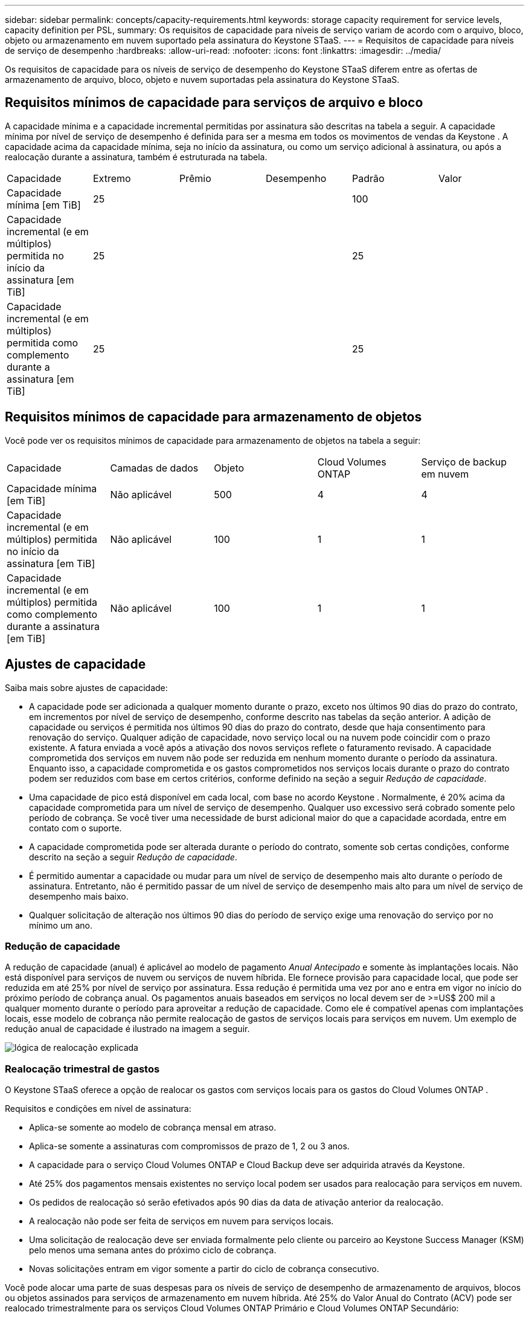 ---
sidebar: sidebar 
permalink: concepts/capacity-requirements.html 
keywords: storage capacity requirement for service levels, capacity definition per PSL, 
summary: Os requisitos de capacidade para níveis de serviço variam de acordo com o arquivo, bloco, objeto ou armazenamento em nuvem suportado pela assinatura do Keystone STaaS. 
---
= Requisitos de capacidade para níveis de serviço de desempenho
:hardbreaks:
:allow-uri-read: 
:nofooter: 
:icons: font
:linkattrs: 
:imagesdir: ../media/


[role="lead"]
Os requisitos de capacidade para os níveis de serviço de desempenho do Keystone STaaS diferem entre as ofertas de armazenamento de arquivo, bloco, objeto e nuvem suportadas pela assinatura do Keystone STaaS.



== Requisitos mínimos de capacidade para serviços de arquivo e bloco

A capacidade mínima e a capacidade incremental permitidas por assinatura são descritas na tabela a seguir.  A capacidade mínima por nível de serviço de desempenho é definida para ser a mesma em todos os movimentos de vendas da Keystone .  A capacidade acima da capacidade mínima, seja no início da assinatura, ou como um serviço adicional à assinatura, ou após a realocação durante a assinatura, também é estruturada na tabela.

|===


| Capacidade | Extremo | Prêmio | Desempenho | Padrão | Valor 


 a| 
Capacidade mínima [em TiB]
3+| 25 2+| 100 


 a| 
Capacidade incremental (e em múltiplos) permitida no início da assinatura [em TiB]
3+| 25 2+| 25 


 a| 
Capacidade incremental (e em múltiplos) permitida como complemento durante a assinatura [em TiB]
3+| 25 2+| 25 
|===


== Requisitos mínimos de capacidade para armazenamento de objetos

Você pode ver os requisitos mínimos de capacidade para armazenamento de objetos na tabela a seguir:

|===


| Capacidade | Camadas de dados | Objeto | Cloud Volumes ONTAP | Serviço de backup em nuvem 


 a| 
Capacidade mínima [em TiB]
 a| 
Não aplicável
 a| 
500
 a| 
4
 a| 
4



 a| 
Capacidade incremental (e em múltiplos) permitida no início da assinatura [em TiB]
 a| 
Não aplicável
 a| 
100
 a| 
1
 a| 
1



 a| 
Capacidade incremental (e em múltiplos) permitida como complemento durante a assinatura [em TiB]
 a| 
Não aplicável
 a| 
100
 a| 
1
 a| 
1

|===


== Ajustes de capacidade

Saiba mais sobre ajustes de capacidade:

* A capacidade pode ser adicionada a qualquer momento durante o prazo, exceto nos últimos 90 dias do prazo do contrato, em incrementos por nível de serviço de desempenho, conforme descrito nas tabelas da seção anterior.  A adição de capacidade ou serviços é permitida nos últimos 90 dias do prazo do contrato, desde que haja consentimento para renovação do serviço.  Qualquer adição de capacidade, novo serviço local ou na nuvem pode coincidir com o prazo existente.  A fatura enviada a você após a ativação dos novos serviços reflete o faturamento revisado.  A capacidade comprometida dos serviços em nuvem não pode ser reduzida em nenhum momento durante o período da assinatura.  Enquanto isso, a capacidade comprometida e os gastos comprometidos nos serviços locais durante o prazo do contrato podem ser reduzidos com base em certos critérios, conforme definido na seção a seguir _Redução de capacidade_.
* Uma capacidade de pico está disponível em cada local, com base no acordo Keystone .  Normalmente, é 20% acima da capacidade comprometida para um nível de serviço de desempenho.  Qualquer uso excessivo será cobrado somente pelo período de cobrança.  Se você tiver uma necessidade de burst adicional maior do que a capacidade acordada, entre em contato com o suporte.
* A capacidade comprometida pode ser alterada durante o período do contrato, somente sob certas condições, conforme descrito na seção a seguir _Redução de capacidade_.
* É permitido aumentar a capacidade ou mudar para um nível de serviço de desempenho mais alto durante o período de assinatura.  Entretanto, não é permitido passar de um nível de serviço de desempenho mais alto para um nível de serviço de desempenho mais baixo.
* Qualquer solicitação de alteração nos últimos 90 dias do período de serviço exige uma renovação do serviço por no mínimo um ano.




=== Redução de capacidade

A redução de capacidade (anual) é aplicável ao modelo de pagamento _Anual Antecipado_ e somente às implantações locais.  Não está disponível para serviços de nuvem ou serviços de nuvem híbrida.  Ele fornece provisão para capacidade local, que pode ser reduzida em até 25% por nível de serviço por assinatura.  Essa redução é permitida uma vez por ano e entra em vigor no início do próximo período de cobrança anual.  Os pagamentos anuais baseados em serviços no local devem ser de >=US$ 200 mil a qualquer momento durante o período para aproveitar a redução de capacidade.  Como ele é compatível apenas com implantações locais, esse modelo de cobrança não permite realocação de gastos de serviços locais para serviços em nuvem.  Um exemplo de redução anual de capacidade é ilustrado na imagem a seguir.

image:reallocation.png["lógica de realocação explicada"]



=== Realocação trimestral de gastos

O Keystone STaaS oferece a opção de realocar os gastos com serviços locais para os gastos do Cloud Volumes ONTAP .

Requisitos e condições em nível de assinatura:

* Aplica-se somente ao modelo de cobrança mensal em atraso.
* Aplica-se somente a assinaturas com compromissos de prazo de 1, 2 ou 3 anos.
* A capacidade para o serviço Cloud Volumes ONTAP e Cloud Backup deve ser adquirida através da Keystone.
* Até 25% dos pagamentos mensais existentes no serviço local podem ser usados para realocação para serviços em nuvem.
* Os pedidos de realocação só serão efetivados após 90 dias da data de ativação anterior da realocação.
* A realocação não pode ser feita de serviços em nuvem para serviços locais.
* Uma solicitação de realocação deve ser enviada formalmente pelo cliente ou parceiro ao Keystone Success Manager (KSM) pelo menos uma semana antes do próximo ciclo de cobrança.
* Novas solicitações entram em vigor somente a partir do ciclo de cobrança consecutivo.


Você pode alocar uma parte de suas despesas para os níveis de serviço de desempenho de armazenamento de arquivos, blocos ou objetos assinados para serviços de armazenamento em nuvem híbrida.  Até 25% do Valor Anual do Contrato (ACV) pode ser realocado trimestralmente para os serviços Cloud Volumes ONTAP Primário e Cloud Volumes ONTAP Secundário:

image:reallocation.png["lógica de realocação explicada"]

Esta tabela fornece um conjunto de valores de amostra para demonstrar como funciona a realocação de despesas.  Neste exemplo, `$5000` do gasto mensal é realocado para o serviço de armazenamento em nuvem híbrida.

|===


| *Antes da alocação* | *Capacidade (TiB)* | *Despesa mensal designada* 


| Extremo | 125 | 37.376 


| *Após a realocação* | *Capacidade (TiB)* | *Despesa mensal designada* 


| Extremo | 108 | 37.376 


| Cloud Volumes ONTAP | 47 | 5.000 


|  |  | 37.376 
|===
A redução é de (125-108) = 17 TiB da capacidade alocada para o nível de serviço de desempenho Extremo.  Na realocação de gastos, o armazenamento em nuvem híbrida alocado não é de 17 TiB, mas uma capacidade equivalente que pode ser comprada por US$ 5.000.  Neste exemplo, por US$ 5.000, você pode obter 17 TiB de capacidade de armazenamento local para o nível de serviço de desempenho Extreme e 47 TiB de capacidade de nuvem híbrida do nível de serviço de desempenho Cloud Volumes ONTAP .  Portanto, a realocação é em relação aos gastos, não à capacidade.

Entre em contato com seu Keystone Success Manager (KSM) se quiser realocar despesas de seus serviços locais para serviços em nuvem.
